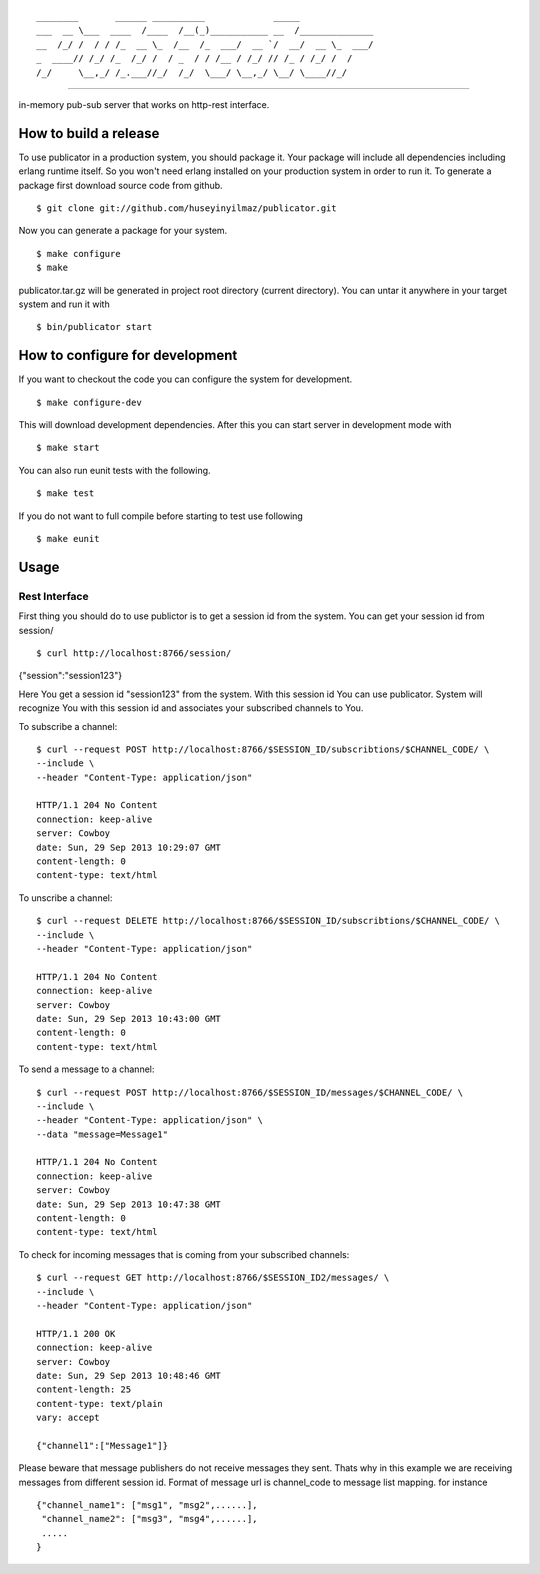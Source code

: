 

::

    ________       ______ __________             _____              
    ___  __ \___  ____  /____  /__(_)___________ __  /______________
    __  /_/ /  / / /_  __ \_  /__  /_  ___/  __ `/  __/  __ \_  ___/
    _  ____// /_/ /_  /_/ /  / _  / / /__ / /_/ // /_ / /_/ /  /    
    /_/     \__,_/ /_.___//_/  /_/  \___/ \__,_/ \__/ \____//_/     


----
   
|build|_

in-memory pub-sub server that works on http-rest interface.

How to build a release
======================
To use publicator in a production system, you should package it. Your package will include all dependencies including erlang runtime itself. So you won't need erlang installed on your production system in order to run it. To generate a package first download source code from github.

::

   $ git clone git://github.com/huseyinyilmaz/publicator.git

Now you can generate a package for your system.

::

   $ make configure
   $ make

publicator.tar.gz will be generated in project root directory (current directory). You can untar it anywhere in your target system and run it with 

::

   $ bin/publicator start


How to configure for development
================================

If you want to checkout the code you can configure the system for development.

::

   $ make configure-dev

This will download development dependencies. After this you can start server in development mode with

::

   $ make start   

You can also run eunit tests with the following.

::

   $ make test

If you do not want to full compile before starting to test use following

::

   $ make eunit
   

Usage
=====

Rest Interface
--------------

First thing you should do to use publictor is to get a session id from the system. You can get your session id from session/

::

$ curl http://localhost:8766/session/
{"session":"session123"}

Here You get a session id "session123" from the system. With this session id You can use publicator. System will recognize You with this session id and associates your subscribed channels to You.

To subscribe a channel:

::

   $ curl --request POST http://localhost:8766/$SESSION_ID/subscribtions/$CHANNEL_CODE/ \
   --include \
   --header "Content-Type: application/json"

   HTTP/1.1 204 No Content
   connection: keep-alive
   server: Cowboy
   date: Sun, 29 Sep 2013 10:29:07 GMT
   content-length: 0
   content-type: text/html


To unscribe a channel:

::

   $ curl --request DELETE http://localhost:8766/$SESSION_ID/subscribtions/$CHANNEL_CODE/ \
   --include \
   --header "Content-Type: application/json"

   HTTP/1.1 204 No Content
   connection: keep-alive
   server: Cowboy
   date: Sun, 29 Sep 2013 10:43:00 GMT
   content-length: 0
   content-type: text/html

To send a message to a channel:

::

   $ curl --request POST http://localhost:8766/$SESSION_ID/messages/$CHANNEL_CODE/ \
   --include \
   --header "Content-Type: application/json" \
   --data "message=Message1"

   HTTP/1.1 204 No Content
   connection: keep-alive
   server: Cowboy
   date: Sun, 29 Sep 2013 10:47:38 GMT
   content-length: 0
   content-type: text/html

To check for incoming messages that is coming from your subscribed channels:

::

   $ curl --request GET http://localhost:8766/$SESSION_ID2/messages/ \
   --include \
   --header "Content-Type: application/json"

   HTTP/1.1 200 OK
   connection: keep-alive
   server: Cowboy
   date: Sun, 29 Sep 2013 10:48:46 GMT
   content-length: 25
   content-type: text/plain
   vary: accept

   {"channel1":["Message1"]}

Please beware that message publishers do not receive messages they sent. Thats why in this example we are receiving messages from different session id. Format of message url is channel_code to message list mapping. for instance

::

   {"channel_name1": ["msg1", "msg2",......],
    "channel_name2": ["msg3", "msg4",......],
    .....
   }

.. |build| image:: https://travis-ci.org/huseyinyilmaz/publicator.png
.. _build: https://travis-ci.org/huseyinyilmaz/publicator
